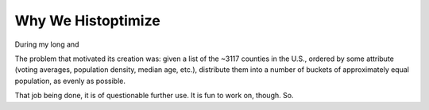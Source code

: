 ###################
Why We Histoptimize
###################

During my long and

The problem that motivated its creation was: given a list of the ~3117
counties in the U.S., ordered  by some attribute (voting averages,
population density, median age, etc.), distribute them into a number
of buckets of approximately equal population, as evenly as possible.

That job being done, it is of questionable further use. It is fun to work on,
though. So.